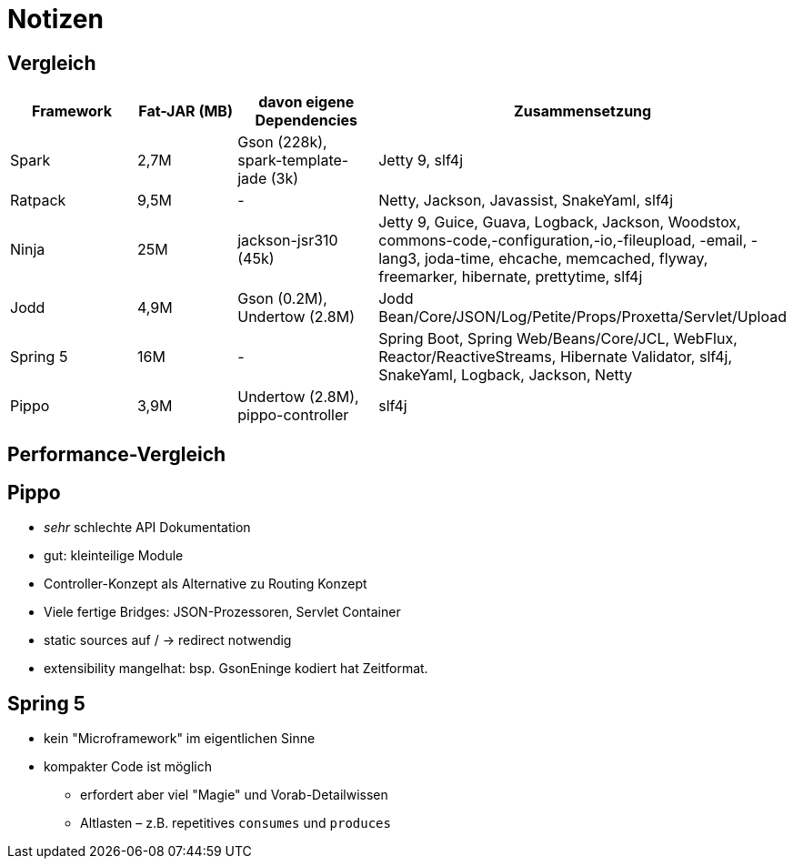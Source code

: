 = Notizen

== Vergleich

|===
| Framework | Fat-JAR (MB) | davon eigene Dependencies | Zusammensetzung

| Spark
| 2,7M
| Gson (228k), spark-template-jade (3k)
| Jetty 9, slf4j

| Ratpack
| 9,5M
| -
| Netty, Jackson, Javassist, SnakeYaml, slf4j

| Ninja
| 25M
| jackson-jsr310 (45k)
| Jetty 9, Guice, Guava, Logback, Jackson, Woodstox, commons-code,-configuration,-io,-fileupload, -email, -lang3, joda-time, ehcache, memcached, flyway, freemarker, hibernate, prettytime, slf4j

| Jodd
| 4,9M
| Gson (0.2M), Undertow (2.8M)
| Jodd Bean/Core/JSON/Log/Petite/Props/Proxetta/Servlet/Upload

| Spring 5
| 16M
| -
| Spring Boot, Spring Web/Beans/Core/JCL, WebFlux, Reactor/ReactiveStreams, Hibernate Validator, slf4j, SnakeYaml, Logback, Jackson, Netty

| Pippo
| 3,9M
| Undertow (2.8M), pippo-controller
| slf4j

|===


== Performance-Vergleich




== Pippo
* _sehr_ schlechte API Dokumentation
* gut: kleinteilige Module
* Controller-Konzept als Alternative zu Routing Konzept
* Viele fertige Bridges: JSON-Prozessoren, Servlet Container
* static sources auf / -> redirect notwendig
* extensibility mangelhat: bsp. GsonEninge kodiert hat Zeitformat.


== Spring 5
* kein "Microframework" im eigentlichen Sinne
* kompakter Code ist möglich
** erfordert aber viel "Magie" und Vorab-Detailwissen
** Altlasten – z.B. repetitives `consumes` und `produces`